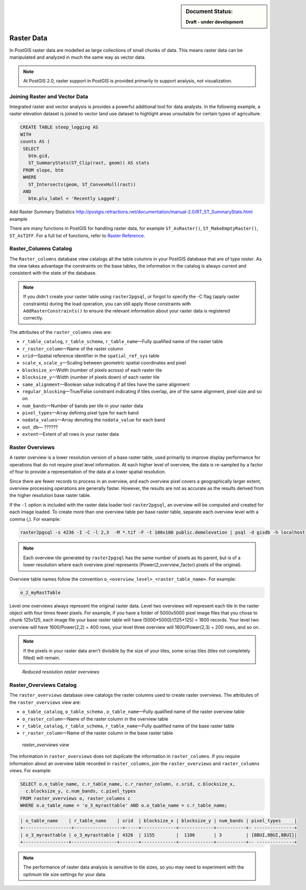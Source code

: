 .. _dataadmin.pgBasics.rasters:

.. sidebar:: Document Status: 

   **Draft - under development**

Raster Data
===========

In PostGIS raster data are modelled as large collections of small chunks of data. This means raster data can be manipulated and analyzed in much the same way as vector data. 

.. note:: At PostGIS 2.0, raster support in PostGIS is provided primarily to support analysis, not visualization.


Joining Raster and Vector Data
------------------------------

.. todo:: get a better sample from Paul for this section.

Integrated raster and vector analysis is provides a powerful additional tool for data analysts. In the following example, a raster elevation dataset is joined to vector land use dataset to highlight areas unsuitable for certain types of agriculture.

.. code-block:: sql

   CREATE TABLE steep_logging AS
   WITH 
   counts AS (
    SELECT 
      btm.gid, 
      ST_SummaryStats(ST_Clip(rast, geom)) AS stats
    FROM slope, btm 
    WHERE 
      ST_Intersects(geom, ST_ConvexHull(rast)) 
    AND 
      btm.plu_label = 'Recently Logged';


.. ToDo:: 
Add Raster Summary Statistics http://postgis.refractions.net/documentation/manual-2.0/RT_ST_SummaryStats.html example



There are many functions in PostGIS for handling raster data, for example ``ST_AsRaster()``, ``ST_MakeEmptyRaster()``, ``ST_AsTIFF``. For a full list of functions, refer to `Raster Reference <http://postgis.refractions.net/docs/RT_reference.html>`_. 


Raster_Columns Catalog
----------------------

The ``Raster_columns`` database view catalogs all the table columns in your PostGIS database that are of type *raster*. As the view takes advantage the constraints on the base tables, the information in the catalog is always current and consistent with the state of the database.

.. note:: If you didn't create your raster table using ``raster2pgsql``, or forgot to specify the -C flag (apply raster constraints) during the load operation, you can still apply those constraints with ``AddRasterConstraints()`` to ensure the relevant information about your raster data is registered correctly.


The attributes of the ``raster_columns`` view are:

* ``r_table_catalog``, ``r_table_schema``, ``r_table_name``—Fully qualified name of the raster table  
* ``r_raster_column``—Name of the raster column   
* ``srid``—Spatial reference identifier in the ``spatial_ref_sys`` table 
* ``scale_x``, ``scale_y``—Scaling between geometric spatial coordinates and pixel
* ``blocksize_x``—Width (number of pixels across) of each raster tile
* ``blocksize_y``—Width (number of pixels down) of each raster tile
* ``same_alignment``—Boolean value indicating if all tiles have the same alignment
* ``regular_blocking``—True/False constraint indicating if tiles overlap, are of the same alignment, pixel size and so on
* ``num_bands``—Number of bands per tile in your raster data
* ``pixel_types``—Array defining pixel type for each band
* ``nodata_values``—Array denoting the ``nodata_value`` for each band
* ``out_db``— ?????? 
* ``extent``—Extent of all rows in your raster data


.. todo:: add sample output


Raster Overviews
----------------

A raster overview is a lower resolution version of a base raster table, used primarily to improve display performance for operations that do not require pixel level information. At each higher level of overview, the data is re-sampled by a factor of four to provide a representation of the data at a lower spatial resolution. 

Since there are fewer records to process in an overview, and each overview pixel covers a geographically larger extent, overview processing operations are generally faster. However, the results are not as accurate as the results derived from the higher resolution base raster table.

If the  ``-l`` option is included with the raster data loader tool ``raster2pgsql``, an overview will be computed and created for each image loaded. To create more than one overview table per base raster table, separate each overview level with a comma (,). For example:

.. code:: console
  
   raster2pgsql -s 4236 -I -C -l 2,3  -M *.tif -F -t 100x100 public.demelevation | psql -d gisdb -h localhost -p 54321
 

.. note:: Each overview tile generated by ``raster2pgsql`` has the same number of pixels as its parent, but is of a lower resolution where each overview pixel represents (Power(2,overview_factor) pixels of the original).

Overview table names follow the convention ``o_<overview_level>_<raster_table_name>``. For example:

.. code:: console

  o_2_myRastTable

Level one overviews always represent the original raster data. Level two overviews will represent each tile in the raster object with four times fewer pixels. For example, if you have a folder of 5000x5000 pixel image files that you chose to chunk 125x125, each image file your base raster table will have (5000*5000)/(125*125) = 1600 records. Your level two overview will have 1600/Power(2,2) = 400 rows, your level three overview will 1600/Power(2,3) = 200 rows, and so on.

.. note:: If the pixels in your raster data aren't divisible by the size of your tiles, some scrap tiles (tiles not completely filled) will remain. 

.. figure:: img/overview_levels.png

   *Reduced resolution raster overviews*

Raster_Overviews Catalog
------------------------

The ``raster_overviews`` database view catalogs the raster columns used to create raster overviews. The attributes of the ``raster_overviews`` view are:

* ``o_table_catalog``, ``o_table_schema`` , ``o_table_name``—Fully qualified name of the raster overview table   
* ``o_raster_column``—Name of the raster column in the overview table  
* ``r_table_catalog``, ``r_table_schema``, ``r_table_name``—Fully qualified name of the base raster table  
* ``r_raster_column``—Name of the raster column in the base raster table  


.. figure:: img/raster_overviews.png

   *raster_overviews view*

The information in ``raster_overviews`` does not duplicate the information in ``raster_columns``. If you require information about an overview table recorded in ``raster_columns``, join the ``raster_overviews`` and ``raster_columns`` views. For example:

.. code:: sql

   SELECT o.o_table_name, c.r_table_name, c.r_raster_column, c.srid, c.blocksize_x, 
     c.blocksize_y, c.num_bands, c.pixel_types 
   FROM raster_overviews o, raster_columns c
   WHERE o.o_table_name = 'o_3_myrasttable' AND o.o_table_name = c.r_table_name;

.. code:: sql

   | o_table_name    | r_table_name    | srid  | blocksize_x | blocksize_y | num_bands | pixel_types     |
   +------------------+------------------+-----+-------------+-------------+-----------+- ---------------+
   | o_3_myrasttable | o_3_myrasttable | 4326  | 1155        |  1106       | 3         | {8BUI,8BUI,8BUI}| 
   +-----------------+-----------------+-------+-------------+-------------+-----------+-- --------------+  


.. note:: The performance of raster data analysis is sensitive to tile sizes, so you may need to experiment with the optimum tile size settings for your data. 

